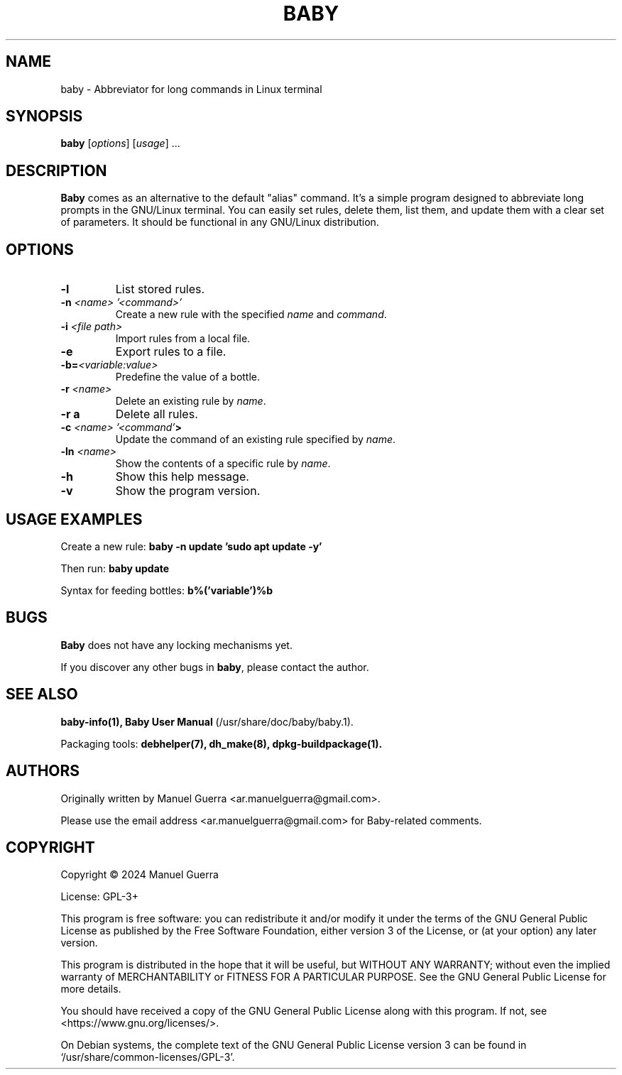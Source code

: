 .TH BABY 1 "June 2024" "Version 1.0.52" "Baby"
.SH NAME
baby \- Abbreviator for long commands in Linux terminal
.SH SYNOPSIS
.B baby
[\fIoptions\fP] [\fIusage\fP] ...
.SH DESCRIPTION
.B Baby
comes as an alternative to the default "alias" command. It's a simple program designed to abbreviate long prompts in the GNU/Linux terminal. You can easily set rules, delete them, list them, and update them with a clear set of parameters. It should be functional in any GNU/Linux distribution.
.SH OPTIONS
.TP
.B \-l
List stored rules.
.TP
.B \-n \fI<name> '<command>'\fP
Create a new rule with the specified \fIname\fP and \fIcommand\fP.
.TP
.B \-i \fI<file path>\fP
Import rules from a local file.
.TP
.B \-e
Export rules to a file.
.TP
.B \-b=\fI<variable:value>\fP
Predefine the value of a bottle.
.TP
.B \-r \fI<name>\fP
Delete an existing rule by \fIname\fP.
.TP
.B \-r a
Delete all rules.
.TP
.B \-c \fI<name> '<command'\fP>
Update the command of an existing rule specified by \fIname\fP.
.TP
.B \-ln \fI<name>\fP
Show the contents of a specific rule by \fIname\fP.
.TP
.B \-h
Show this help message.
.TP
.B \-v
Show the program version.
.SH USAGE EXAMPLES
Create a new rule:
.B baby \-n update 'sudo apt update -y'
.P
Then run:
.B baby update
.P
Syntax for feeding bottles:
.B b%('variable')%b
.SH BUGS
.B Baby
does not have any locking mechanisms yet.
.P
If you discover any other bugs in \fBbaby\fP, please contact the author.
.SH SEE ALSO
.B baby-info(1),
.B Baby User Manual
(/usr/share/doc/baby/baby.1).
.P
Packaging tools:
.B debhelper(7),
.B dh_make(8),
.B dpkg-buildpackage(1).
.SH AUTHORS
Originally written by Manuel Guerra <ar.manuelguerra@gmail.com>.
.P
Please use the email address <ar.manuelguerra@gmail.com> for Baby-related comments.
.SH COPYRIGHT
Copyright © 2024 Manuel Guerra
.P
License: GPL-3+
.PP
This program is free software: you can redistribute it and/or modify
it under the terms of the GNU General Public License as published by
the Free Software Foundation, either version 3 of the License, or
(at your option) any later version.
.PP
This program is distributed in the hope that it will be useful,
but WITHOUT ANY WARRANTY; without even the implied warranty of
MERCHANTABILITY or FITNESS FOR A PARTICULAR PURPOSE. See the
GNU General Public License for more details.
.PP
You should have received a copy of the GNU General Public License
along with this program. If not, see <https://www.gnu.org/licenses/>.
.PP
On Debian systems, the complete text of the GNU General
Public License version 3 can be found in `/usr/share/common-licenses/GPL-3'.

